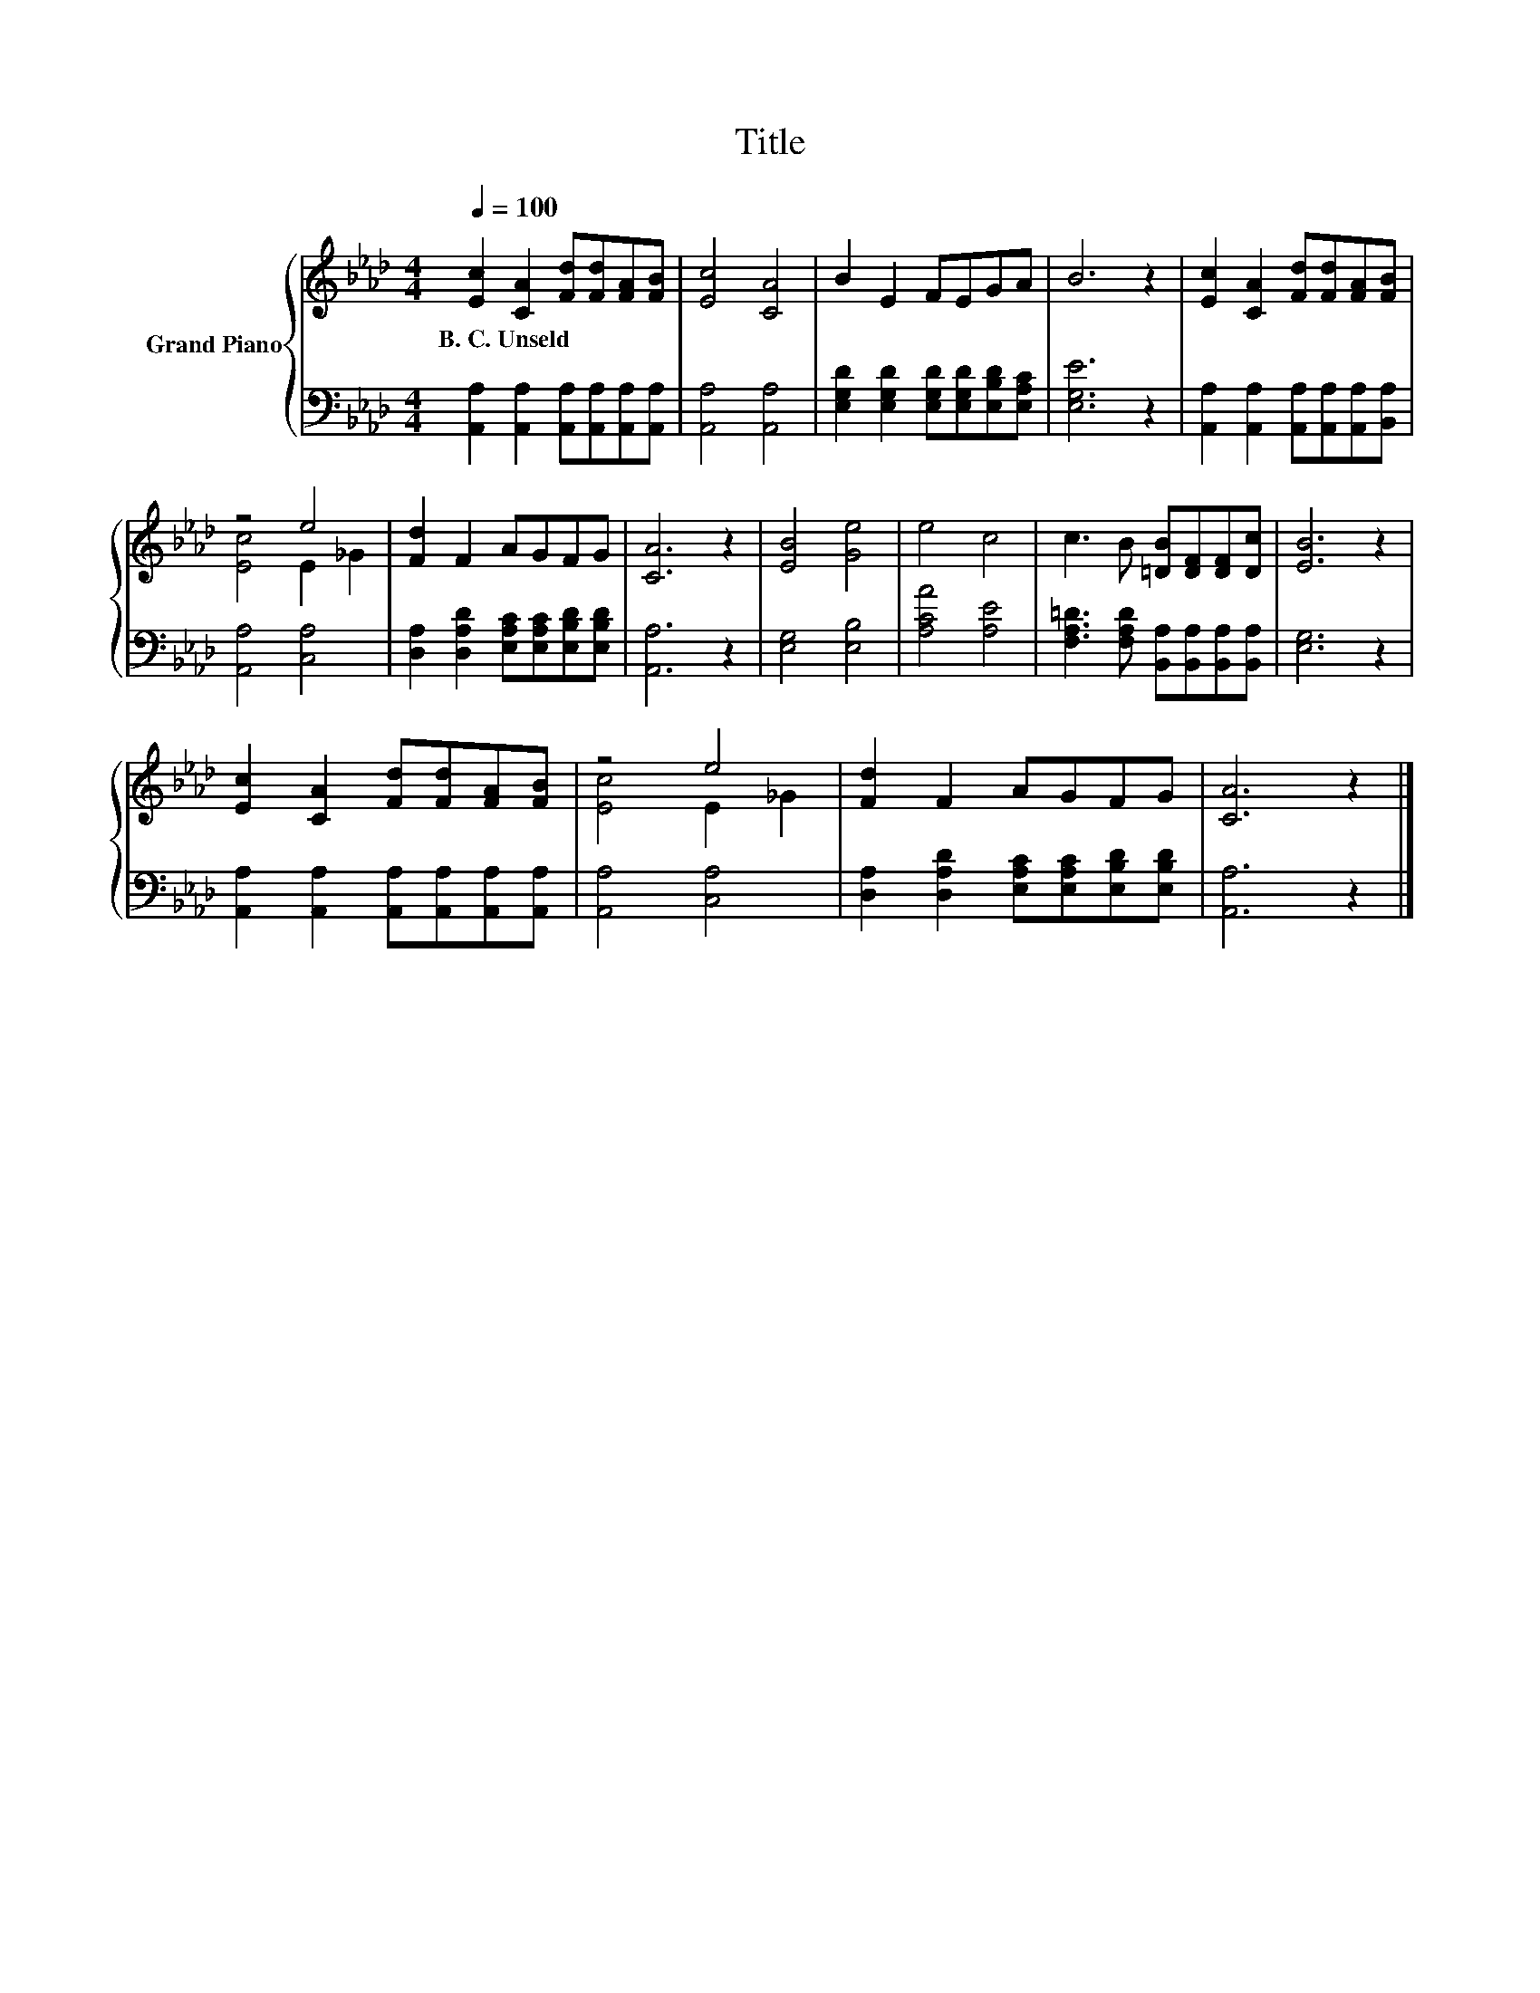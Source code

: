 X:1
T:Title
%%score { ( 1 3 ) | 2 }
L:1/8
Q:1/4=100
M:4/4
K:Ab
V:1 treble nm="Grand Piano"
V:3 treble 
V:2 bass 
V:1
 [Ec]2 [CA]2 [Fd][Fd][FA][FB] | [Ec]4 [CA]4 | B2 E2 FEGA | B6 z2 | [Ec]2 [CA]2 [Fd][Fd][FA][FB] | %5
w: B.~C.~Unseld * * * * *|||||
 z4 e4 | [Fd]2 F2 AGFG | [CA]6 z2 | [EB]4 [Ge]4 | e4 c4 | c3 B [=DB][DF][DF][Dc] | [EB]6 z2 | %12
w: |||||||
 [Ec]2 [CA]2 [Fd][Fd][FA][FB] | z4 e4 | [Fd]2 F2 AGFG | [CA]6 z2 |] %16
w: ||||
V:2
 [A,,A,]2 [A,,A,]2 [A,,A,][A,,A,][A,,A,][A,,A,] | [A,,A,]4 [A,,A,]4 | %2
 [E,G,D]2 [E,G,D]2 [E,G,D][E,G,D][E,B,D][E,A,C] | [E,G,E]6 z2 | %4
 [A,,A,]2 [A,,A,]2 [A,,A,][A,,A,][A,,A,][B,,A,] | [A,,A,]4 [C,A,]4 | %6
 [D,A,]2 [D,A,D]2 [E,A,C][E,A,C][E,B,D][E,B,D] | [A,,A,]6 z2 | [E,G,]4 [E,B,]4 | [A,CA]4 [A,E]4 | %10
 [F,A,=D]3 [F,A,D] [B,,A,][B,,A,][B,,A,][B,,A,] | [E,G,]6 z2 | %12
 [A,,A,]2 [A,,A,]2 [A,,A,][A,,A,][A,,A,][A,,A,] | [A,,A,]4 [C,A,]4 | %14
 [D,A,]2 [D,A,D]2 [E,A,C][E,A,C][E,B,D][E,B,D] | [A,,A,]6 z2 |] %16
V:3
 x8 | x8 | x8 | x8 | x8 | [Ec]4 E2 _G2 | x8 | x8 | x8 | x8 | x8 | x8 | x8 | [Ec]4 E2 _G2 | x8 | %15
 x8 |] %16

